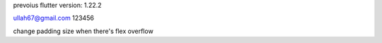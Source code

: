 prevoius flutter version: 1.22.2

ullah67@gmail.com
123456


change padding size when  there's flex overflow